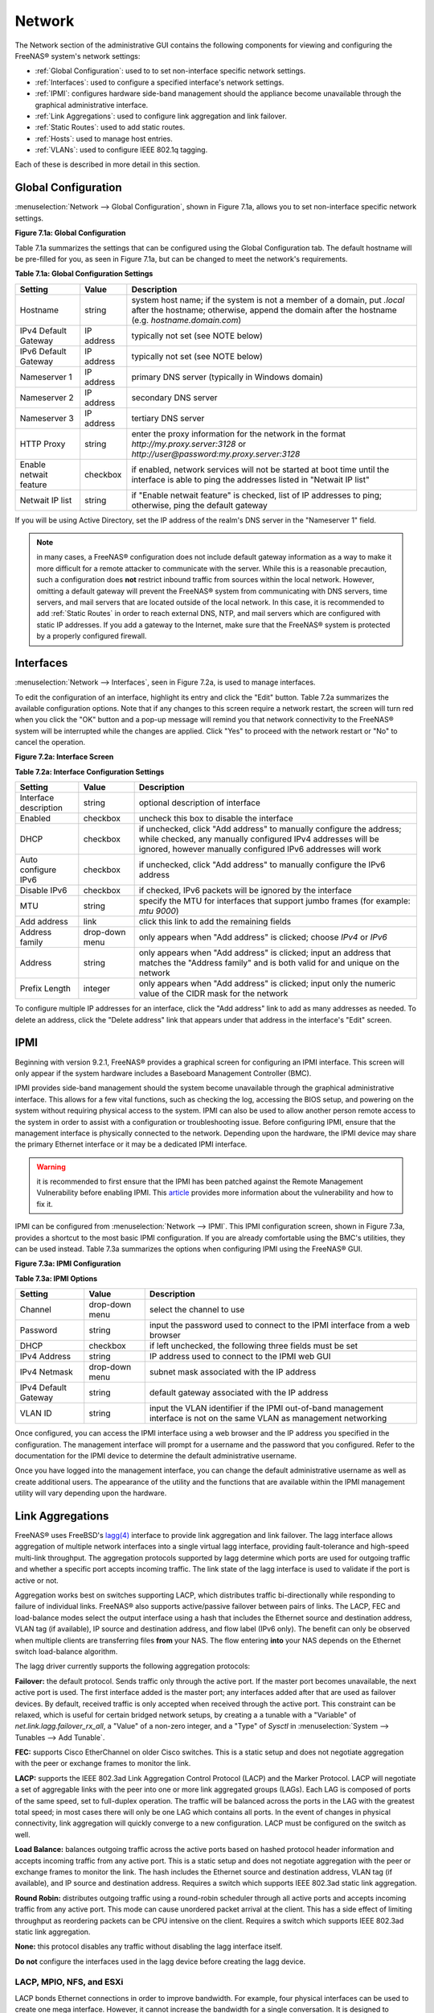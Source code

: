 .. index:: Network Settings
.. _Network:

Network
=======

The Network section of the administrative GUI contains the following components for viewing and configuring the FreeNAS® system's network settings:

* :ref:`Global Configuration`: used to to set non-interface specific network settings.

* :ref:`Interfaces`: used to configure a specified interface's network settings.

* :ref:`IPMI`: configures hardware side-band management should the appliance become unavailable through the graphical administrative interface.

* :ref:`Link Aggregations`: used to configure link aggregation and link failover.

* :ref:`Static Routes`: used to add static routes.

* :ref:`Hosts`: used to manage host entries.

* :ref:`VLANs`: used to configure IEEE 802.1q tagging.

Each of these is described in more detail in this section.

.. _Global Configuration:

Global Configuration
--------------------

:menuselection:`Network --> Global Configuration`, shown in Figure 7.1a, allows you to set non-interface specific network settings.

**Figure 7.1a: Global Configuration**

.. image:: images/network1a.png

Table 7.1a summarizes the settings that can be configured using the Global Configuration tab. The default hostname will be pre-filled for you, as seen in
Figure 7.1a, but can be changed to meet the network's requirements.

**Table 7.1a: Global Configuration Settings**

+------------------------+------------+----------------------------------------------------------------------------------------------------------------------+
| **Setting**            | **Value**  | **Description**                                                                                                      |
|                        |            |                                                                                                                      |
+========================+============+======================================================================================================================+
| Hostname               | string     | system host name; if the system is not a member of a domain, put *.local* after the hostname; otherwise, append the  |
|                        |            | domain after the hostname (e.g. *hostname.domain.com*)                                                               |
|                        |            |                                                                                                                      |
+------------------------+------------+----------------------------------------------------------------------------------------------------------------------+
| IPv4 Default Gateway   | IP address | typically not set (see NOTE below)                                                                                   |
|                        |            |                                                                                                                      |
+------------------------+------------+----------------------------------------------------------------------------------------------------------------------+
| IPv6 Default Gateway   | IP address | typically not set (see NOTE below)                                                                                   |
|                        |            |                                                                                                                      |
+------------------------+------------+----------------------------------------------------------------------------------------------------------------------+
| Nameserver 1           | IP address | primary DNS server (typically in Windows domain)                                                                     |
|                        |            |                                                                                                                      |
+------------------------+------------+----------------------------------------------------------------------------------------------------------------------+
| Nameserver 2           | IP address | secondary DNS server                                                                                                 |
|                        |            |                                                                                                                      |
+------------------------+------------+----------------------------------------------------------------------------------------------------------------------+
| Nameserver 3           | IP address | tertiary DNS server                                                                                                  |
|                        |            |                                                                                                                      |
+------------------------+------------+----------------------------------------------------------------------------------------------------------------------+
| HTTP Proxy             | string     | enter the proxy information for the network in the format *http://my.proxy.server:3128* or                           |
|                        |            | *http://user@password:my.proxy.server:3128*                                                                          |
|                        |            |                                                                                                                      |
+------------------------+------------+----------------------------------------------------------------------------------------------------------------------+
| Enable netwait feature | checkbox   | if enabled, network services will not be started at boot time until the interface is able to ping the addresses      |
|                        |            | listed in "Netwait IP list"                                                                                          |
|                        |            |                                                                                                                      |
+------------------------+------------+----------------------------------------------------------------------------------------------------------------------+
| Netwait IP list        | string     | if "Enable netwait feature" is checked, list of IP addresses to ping; otherwise, ping the default gateway            |
|                        |            |                                                                                                                      |
+------------------------+------------+----------------------------------------------------------------------------------------------------------------------+

If you will be using Active Directory, set the IP address of the realm's DNS server in the "Nameserver 1" field.

.. note:: in many cases, a FreeNAS® configuration does not include default gateway information as a way to make it more difficult for a remote
   attacker to communicate with the server. While this is a reasonable precaution, such a configuration does **not** restrict inbound traffic from sources
   within the local network. However, omitting a default gateway will prevent the FreeNAS® system from communicating with DNS servers, time servers, and mail
   servers that are located outside of the local network. In this case, it is recommended to add :ref:`Static Routes` in order to reach external DNS, NTP, and
   mail servers which are configured with static IP addresses. If you add a gateway to the Internet, make sure that the FreeNAS® system is protected by a
   properly configured firewall.

.. _Interfaces:

Interfaces
----------

:menuselection:`Network --> Interfaces`, seen in Figure 7.2a, is used to manage interfaces.

To edit the configuration of an interface, highlight its entry and click the "Edit" button. Table 7.2a summarizes the available configuration options. Note that if any changes
to this screen require a network restart, the screen will turn red when you click the "OK" button and a pop-up message will remind you that network connectivity to the FreeNAS®
system will be interrupted while the changes are applied. Click "Yes" to proceed with the network restart or "No" to cancel the operation.

**Figure 7.2a: Interface Screen**

.. image:: images/interface1.png

**Table 7.2a: Interface Configuration Settings**

+-----------------------+----------------+---------------------------------------------------------------------------------------------------------------------+
| **Setting**           | **Value**      | **Description**                                                                                                     |
|                       |                |                                                                                                                     |
+=======================+================+=====================================================================================================================+
| Interface description | string         | optional description of interface                                                                                   |
|                       |                |                                                                                                                     |
+-----------------------+----------------+---------------------------------------------------------------------------------------------------------------------+
| Enabled               | checkbox       | uncheck this box to disable the interface                                                                           |
|                       |                |                                                                                                                     |
+-----------------------+----------------+---------------------------------------------------------------------------------------------------------------------+
| DHCP                  | checkbox       | if unchecked, click "Add address" to manually configure the address; while checked, any manually configured IPv4    |
|                       |                | addresses will be ignored, however manually configured IPv6 addresses will work                                     |
|                       |                |                                                                                                                     |
+-----------------------+----------------+---------------------------------------------------------------------------------------------------------------------+
| Auto configure IPv6   | checkbox       | if unchecked, click "Add address" to manually configure the IPv6 address                                            |
|                       |                |                                                                                                                     |
+-----------------------+----------------+---------------------------------------------------------------------------------------------------------------------+
| Disable IPv6          | checkbox       | if checked, IPv6 packets will be ignored by the interface                                                           |
|                       |                |                                                                                                                     |
+-----------------------+----------------+---------------------------------------------------------------------------------------------------------------------+
| MTU                   | string         | specify the MTU for interfaces that support jumbo frames (for example: *mtu 9000*)                                  |
|                       |                |                                                                                                                     |
+-----------------------+----------------+---------------------------------------------------------------------------------------------------------------------+
| Add address           | link           | click this link to add the remaining fields                                                                         |
|                       |                |                                                                                                                     |
+-----------------------+----------------+---------------------------------------------------------------------------------------------------------------------+
| Address family        | drop-down menu | only appears when "Add address" is clicked; choose *IPv4* or                                                        |
|                       |                | *IPv6*                                                                                                              |
|                       |                |                                                                                                                     |
+-----------------------+----------------+---------------------------------------------------------------------------------------------------------------------+
| Address               | string         | only appears when "Add address" is clicked; input an address that matches the "Address family" and is both valid    |
|                       |                | for and unique on the network                                                                                       |
|                       |                |                                                                                                                     |
+-----------------------+----------------+---------------------------------------------------------------------------------------------------------------------+
| Prefix Length         | integer        | only appears when "Add address" is clicked; input only the numeric value of the CIDR mask for the network           |
|                       |                |                                                                                                                     |
+-----------------------+----------------+---------------------------------------------------------------------------------------------------------------------+

To configure multiple IP addresses for an interface, click the "Add address" link to add as many addresses as needed.
To delete an address, click the "Delete address" link that appears under that address in the interface's "Edit" screen.

.. _note: when configuring multiple interfaces, they can **not** be members of the same subnet. Check the "Prefix Length" of each interface if you receive an error when configuring
   addresses on multiple interfaces.

.. _IPMI:

IPMI
----

Beginning with version 9.2.1, FreeNAS® provides a graphical screen for configuring an IPMI interface. This screen will only appear if the system hardware
includes a Baseboard Management Controller (BMC).

IPMI provides side-band management should the system become unavailable through the graphical administrative interface. This allows for a few vital functions,
such as checking the log, accessing the BIOS setup, and powering on the system without requiring physical access to the system. IPMI can also be used to allow
another person remote access to the system in order to assist with a configuration or troubleshooting issue. Before configuring IPMI, ensure that the
management interface is physically connected to the network. Depending upon the hardware, the IPMI device may share the primary Ethernet interface or it may
be a dedicated IPMI interface.

.. warning:: it is recommended to first ensure that the IPMI has been patched against the Remote Management Vulnerability before enabling IPMI. This
   `article <http://www.ixsystems.com/whats-new/how-to-fix-the-ipmi-remote-management-vulnerability/>`_ provides more information about the vulnerability and
   how to fix it.

IPMI can be configured from :menuselection:`Network --> IPMI`. This IPMI configuration screen, shown in Figure 7.3a, provides a shortcut to the most basic
IPMI configuration. If you are already comfortable using the BMC's utilities, they can be used instead. Table 7.3a summarizes the options when configuring
IPMI using the FreeNAS® GUI.

**Figure 7.3a: IPMI Configuration**

.. image:: images/ipmi1a.png

**Table 7.3a: IPMI Options**

+----------------------+----------------+-----------------------------------------------------------------------------+
| **Setting**          | **Value**      | **Description**                                                             |
|                      |                |                                                                             |
|                      |                |                                                                             |
+======================+================+=============================================================================+
| Channel              | drop-down menu | select the channel to use                                                   |
|                      |                |                                                                             |
+----------------------+----------------+-----------------------------------------------------------------------------+
| Password             | string         | input the password used to connect to the IPMI interface from a web browser |
|                      |                |                                                                             |
+----------------------+----------------+-----------------------------------------------------------------------------+
| DHCP                 | checkbox       | if left unchecked, the following three fields must be set                   |
|                      |                |                                                                             |
+----------------------+----------------+-----------------------------------------------------------------------------+
| IPv4 Address         | string         | IP address used to connect to the IPMI web GUI                              |
|                      |                |                                                                             |
+----------------------+----------------+-----------------------------------------------------------------------------+
| IPv4 Netmask         | drop-down menu | subnet mask associated with the IP address                                  |
|                      |                |                                                                             |
+----------------------+----------------+-----------------------------------------------------------------------------+
| IPv4 Default Gateway | string         | default gateway associated with the IP address                              |
|                      |                |                                                                             |
+----------------------+----------------+-----------------------------------------------------------------------------+
| VLAN ID              | string         | input the VLAN identifier if the IPMI out-of-band management interface is   |
|                      |                | not on the same VLAN as management networking                               |
|                      |                |                                                                             |
+----------------------+----------------+-----------------------------------------------------------------------------+

Once configured, you can access the IPMI interface using a web browser and the IP address you specified in the configuration. The management interface will
prompt for a username and the password that you configured. Refer to the documentation for the IPMI device to determine the default administrative username.

Once you have logged into the management interface, you can change the default administrative username as well as create additional users. The appearance of
the utility and the functions that are available within the IPMI management utility will vary depending upon the hardware.

.. index:: Link Aggregation, LAGG, LACP, EtherChannel
.. _Link Aggregations:

Link Aggregations
-----------------

FreeNAS® uses FreeBSD's
`lagg(4) <http://www.freebsd.org/cgi/man.cgi?query=lagg>`_
interface to provide link aggregation and link failover. The lagg interface allows aggregation of multiple network interfaces into a single virtual lagg
interface, providing fault-tolerance and high-speed multi-link throughput. The aggregation protocols supported by lagg determine which ports are used for
outgoing traffic and whether a specific port accepts incoming traffic. The link state of the lagg interface is used to validate if the port is active or not.

Aggregation works best on switches supporting LACP, which distributes traffic bi-directionally while responding to failure of individual links. FreeNAS® also
supports active/passive failover between pairs of links. The LACP, FEC and load-balance modes select the output interface using a hash that includes the
Ethernet source and destination address, VLAN tag (if available), IP source and destination address, and flow label (IPv6 only). The benefit can only be
observed when multiple clients are transferring files **from** your NAS. The flow entering
**into** your NAS depends on the Ethernet switch load-balance algorithm.

The lagg driver currently supports the following aggregation protocols:

**Failover:** the default protocol. Sends traffic only through the active port. If the master port becomes unavailable, the next active port is used. The
first interface added is the master port; any interfaces added after that are used as failover devices. By default, received traffic is only accepted when
received through the active port. This constraint can be relaxed, which is useful for certain bridged network setups, by creating a a tunable with a
"Variable" of *net.link.lagg.failover_rx_all*, a "Value" of a non-zero integer, and a "Type" of
*Sysctl* in :menuselection:`System --> Tunables --> Add Tunable`.

**FEC:** supports Cisco EtherChannel on older Cisco switches. This is a static setup and does not negotiate aggregation with the peer or exchange frames to
monitor the link.

**LACP:** supports the IEEE 802.3ad Link Aggregation Control Protocol (LACP) and the Marker Protocol. LACP will negotiate a set of aggregable links with the
peer into one or more link aggregated groups (LAGs). Each LAG is composed of ports of the same speed, set to full-duplex operation. The traffic will be
balanced across the ports in the LAG with the greatest total speed; in most cases there will only be one LAG which contains all ports. In the event of changes
in physical connectivity, link aggregation will quickly converge to a new configuration. LACP must be configured on the switch as well.

**Load Balance:** balances outgoing traffic across the active ports based on hashed protocol header information and accepts incoming traffic from any active
port. This is a static setup and does not negotiate aggregation with the peer or exchange frames to monitor the link. The hash includes the Ethernet source
and destination address, VLAN tag (if available), and IP source and destination address. Requires a switch which supports IEEE 802.3ad static link
aggregation.

**Round Robin:** distributes outgoing traffic using a round-robin scheduler through all active ports and accepts incoming traffic from any active port. This
mode can cause unordered packet arrival at the client. This has a side effect of limiting throughput as reordering packets can be CPU intensive on the client. Requires a switch which supports IEEE 802.3ad static link aggregation.

**None:** this protocol disables any traffic without disabling the lagg interface itself.

**Do not** configure the interfaces used in the lagg device before creating the lagg device.

.. _LACP, MPIO, NFS, and ESXi:

LACP, MPIO, NFS, and ESXi
~~~~~~~~~~~~~~~~~~~~~~~~~

LACP bonds Ethernet connections in order to improve bandwidth. For example, four physical interfaces can be used to create one mega interface. However, it
cannot increase the bandwidth for a single conversation. It is designed to increase bandwidth when multiple clients are simultaneously accessing the same
system. It also assumes that quality Ethernet hardware is used and it will not make much difference when using inferior Ethernet chipsets such as a Realtek.

LACP reads the sender and receiver IP addresses and, if they are deemed to belong to the same TCP connection, always sends the packet over the same interface
to ensure that TCP does not need to reorder packets. This makes LACP ideal for load balancing many simultaneous TCP connections, but does nothing for
increasing the speed over one TCP connection.

MPIO operates at the iSCSI protocol level. For example, if you create four IP addresses and there are four simultaneous TCP connections, MPIO will send the
data over all available links. When configuring MPIO, make sure that the IP addresses on the interfaces are configured to be on separate subnets with
non-overlapping netmasks or configure static routes to do point-to-point communication. Otherwise, all packets will pass through one interface.

LACP and other forms of link aggregation generally do not work well with virtualization solutions. In a virtualized environment, consider the use of iSCSI
MPIO through the creation of an iSCSI Portal. This allows an iSCSI initiator to recognize multiple links to a target, utilizing them for increased bandwidth
or redundancy. This `how-to <https://fojta.wordpress.com/2010/04/13/iscsi-and-esxi-multipathing-and-jumbo-frames/>`_
contains instructions for configuring MPIO on ESXi.

NFS does not understand MPIO. Therefore, you will need one fast interface since creating an iSCSI portal will not improve bandwidth when using NFS. LACP does
not work well to increase the bandwidth for point-to-point NFS (one server and one client). LACP is a good solution for link redundancy or for one server and
many clients.

.. _Creating a Link Aggregation:

Creating a Link Aggregation
~~~~~~~~~~~~~~~~~~~~~~~~~~~

**Before** creating a link aggregation, double-check that no interfaces have been manually configured in
:menuselection:`Network --> Interfaces --> View Interfaces`. If any configured interfaces exist, delete them as lagg creation will fail if any interfaces are
manually configured.

Figure 7.4a shows the configuration options when adding a lagg interface using :menuselection:`Network --> Link Aggregations --> Create Link Aggregation`.

**Figure 7.4a: Creating a lagg Interface**

.. image:: images/lagg1a.png

.. note:: if interfaces are installed but do not appear in the "Physical NICs" list, check that a FreeBSD driver for the interface exists
   `here <http://www.freebsd.org/releases/10.2R/hardware.html#ETHERNET>`_.

To create the link aggregation, select the desired "Protocol Type", highlight the interface(s) to associate with the lagg device, and click the "OK" button.

Once the lagg device has been created, click its entry to enable its "Edit", "Delete", and "Edit Members" buttons.

If you click the "Edit" button for a lagg, you will see the configuration screen shown in Figure 7.4b. Table 7.4a describes the options in this screen.

After creating the lagg interface, set the IP address manually or with DHCP and save. The connection to the web interface may be temporarily lost at this
point, as the network is restarted. You may also have to change your switch settings to communicate through the new lagg interface, and, if the IP address was
set manually, you may have to manually enter a default gateway from the console setup menu option in order to get access into the GUI through the new lagg
interface.

**Figure 7.4b: Editing a lagg**

.. image:: images/lagg2a.png

**Table 7.4a: Configurable Options for a lagg**

+---------------------+----------------+----------------------------------------------------------------------------------+
| **Setting**         | **Value**      | **Description**                                                                  |
|                     |                |                                                                                  |
|                     |                |                                                                                  |
+=====================+================+==================================================================================+
| NIC                 | string         | read-only as automatically assigned next available numeric ID                    |
|                     |                |                                                                                  |
+---------------------+----------------+----------------------------------------------------------------------------------+
| Interface Name      | string         | by default same as device (NIC) name, can be changed to a more descriptive value |
|                     |                |                                                                                  |
+---------------------+----------------+----------------------------------------------------------------------------------+
| DHCP                | checkbox       | check if the lagg device gets its IP address info from DHCP server               |
|                     |                |                                                                                  |
+---------------------+----------------+----------------------------------------------------------------------------------+
| IPv4 Address        | string         | mandatory if "DHCP" is left unchecked                                            |
|                     |                |                                                                                  |
+---------------------+----------------+----------------------------------------------------------------------------------+
| IPv4 Netmask        | drop-down menu | mandatory if "DHCP" is left unchecked                                            |
|                     |                |                                                                                  |
+---------------------+----------------+----------------------------------------------------------------------------------+
| Auto configure IPv6 | checkbox       | check only if DHCP server available to provide IPv6 address info                 |
|                     |                |                                                                                  |
+---------------------+----------------+----------------------------------------------------------------------------------+
| IPv6 Address        | string         | optional                                                                         |
|                     |                |                                                                                  |
+---------------------+----------------+----------------------------------------------------------------------------------+
| IPv6 Prefix Length  | drop-down menu | required if input IPv6 address                                                   |
|                     |                |                                                                                  |
+---------------------+----------------+----------------------------------------------------------------------------------+
| Options             | string         | additional                                                                       |
|                     |                | `ifconfig(8) <http://www.freebsd.org/cgi/man.cgi?query=ifconfig>`_               |
|                     |                | options                                                                          |
|                     |                |                                                                                  |
+---------------------+----------------+----------------------------------------------------------------------------------+


This screen also allows you to configure an alias for the lagg interface. If you wish to set multiple aliases, click the "Add extra Alias" link for each
alias you wish to configure.

If you click the "Edit Members" button, click the entry for a member, then click its "Edit" button, you will see the configuration screen shown in Figure 7.4c.
The configurable options are summarized in Table 7.4b.

**Figure 7.4c: Editing a Member Interface**

.. image:: images/lagg3a.png

**Table 7.4b: Configuring a Member Interface**

+----------------------+----------------+------------------------------------------------------------------------------------------------+
| **Setting**          | **Value**      | **Description**                                                                                |
|                      |                |                                                                                                |
|                      |                |                                                                                                |
+======================+================+================================================================================================+
| LAGG Interface group | drop-down menu | select the member interface to configure                                                       |
|                      |                |                                                                                                |
+----------------------+----------------+------------------------------------------------------------------------------------------------+
| LAGG Priority Number | integer        | order of selected interface within the lagg; configure a failover to set the master interface  |
|                      |                | to *0* and the other interfaces to                                                             |
|                      |                | *1*,                                                                                           |
|                      |                | *2*, etc.                                                                                      |
|                      |                |                                                                                                |
+----------------------+----------------+------------------------------------------------------------------------------------------------+
| LAGG Physical NIC    | drop-down menu | physical interface of the selected member                                                      |
|                      |                |                                                                                                |
+----------------------+----------------+------------------------------------------------------------------------------------------------+
| Options              | string         | additional parameters from                                                                     |
|                      |                | `ifconfig(8) <http://www.freebsd.org/cgi/man.cgi?query=ifconfig>`_                             |
|                      |                |                                                                                                |
+----------------------+----------------+------------------------------------------------------------------------------------------------+


.. note:: options can be set at either the lagg level (using the "Edit" button) or the individual parent interface level (using the "Edit Members" button).
   Typically, changes are made at the lagg level (Figure 7.4c) as each interface member will inherit from the lagg. If you instead configure the interface
   level (Figure 7.4d), you will have to repeat the configuration for each interface within the lagg. However, some lagg options can only be set by editing
   the interface. For instance, since the MTU of a lagg is inherited from the interface, in order to set an MTU on a lagg you must set all the interfaces to
   the same MTU **before** creating the lagg.

To see if the link aggregation is load balancing properly, run the following command from Shell::

 systat -ifstat

More information about this command can be found at `systat(1) <http://www.freebsd.org/cgi/man.cgi?query=systat>`_.

.. index:: Route, Static Route
.. _Static Routes:

Static Routes
-------------

By default, no static routes are defined on the FreeNAS® system. Should you need a static route to reach portions of your network, add the route using
:menuselection:`Network --> Static Routes --> Add Static Route`, shown in Figure 7.5a.

**Figure 7.5a: Adding a Static Route**

.. image:: images/static1.png

The available options are summarized in Table 7.5a.

**Table 7.5a: Static Route Options**

+---------------------+----------------+-------------------------------------------------------------------+
| **Setting**         | **Value**      | **Description**                                                   |
|                     |                |                                                                   |
+=====================+================+===================================================================+
| Name                | string         | input a descriptive name for the route                            |
|                     |                |                                                                   |
+---------------------+----------------+-------------------------------------------------------------------+
| Protocol            | drop-down menu | select *IPv4* or                                                  |
|                     |                | *IPv6*                                                            |
|                     |                |                                                                   |
+---------------------+----------------+-------------------------------------------------------------------+
| Destination network | integer        | input the network address in the format *A.B.C.D*                 |
|                     |                |                                                                   |
+---------------------+----------------+-------------------------------------------------------------------+
| Destination netmask | drop-down menu | select the subnet mask for the network                            |
|                     |                |                                                                   |
+---------------------+----------------+-------------------------------------------------------------------+
| Gateway             | integer        | input the IP address of the gateway                               |
|                     |                |                                                                   |
+---------------------+----------------+-------------------------------------------------------------------+


If you add any static routes, an entry for each route will be added to "Static Routes". Click a route's entry to access its "Edit" and "Delete" buttons.

.. index:: Hosts
.. _Hosts:

Hosts
-----

The "Hosts" tab, seen in Figure 7.6a, is used to manage :file:`/etc/hosts` entries. If your network does not have a DNS server or NFS, SSH, or FTP users are receiving "reverse DNS" or
timeout errors, add an entry for the FreeNAS® system.

To add an entry, click the "Add Host" button and enter the hostname and IP address of the host.

**Figure 7.6a: Adding a Host Entry**

.. image:: images/host1.png

.. index:: VLAN, Trunking, 802.1Q
.. _VLANs:

VLANs
-----

FreeNAS® uses FreeBSD's
`vlan(4) <http://www.freebsd.org/cgi/man.cgi?query=vlan>`_
interface to demultiplex frames with IEEE 802.1q tags. This allows nodes on different VLANs to communicate through a layer 3 switch or router. A vlan
interface must be assigned a parent interface and a numeric VLAN tag. A single parent can be assigned to multiple vlan interfaces provided they have different
tags.

.. note:: VLAN tagging is the only 802.1q feature that is implemented. Additionally, not all Ethernet interfaces support full VLAN processing–see the
   HARDWARE section of
   `vlan(4) <http://www.freebsd.org/cgi/man.cgi?query=vlan>`_
   for details.

If you click :menuselection:`Network --> VLANs --> Add VLAN`, you will see the screen shown in Figure 7.7a.

**Figure 7.7a: Adding a VLAN**

.. image:: images/vlan1.png

Table 7.7a summarizes the configurable fields.

**Table 7.7a: Adding a VLAN**

+-------------------+----------------+---------------------------------------------------------------------------------------------------+
| **Setting**       | **Value**      | **Description**                                                                                   |
|                   |                |                                                                                                   |
+===================+================+===================================================================================================+
| Parent Interface  | drop-down menu | usually an Ethernet card connected to a properly configured switch port; note that newly created  |
|                   |                | :ref:`Link Aggregations` will not appear in the drop-down until the system is rebooted            |
|                   |                |                                                                                                   |
+-------------------+----------------+---------------------------------------------------------------------------------------------------+
| VLAN Tag          | integer        | should match a numeric tag set up in the switched network                                         |
|                   |                |                                                                                                   |
+-------------------+----------------+---------------------------------------------------------------------------------------------------+
| Description       | string         | optional                                                                                          |
|                   |                |                                                                                                   |
+-------------------+----------------+---------------------------------------------------------------------------------------------------+


The parent interface of a vlan has to be enabled, but it can have an IP address or it can be unconfigured, depending upon the requirements of the VLAN
configuration. After adding the VLAN, it can be configured using :menuselection:`Network --> Interfaces`.
